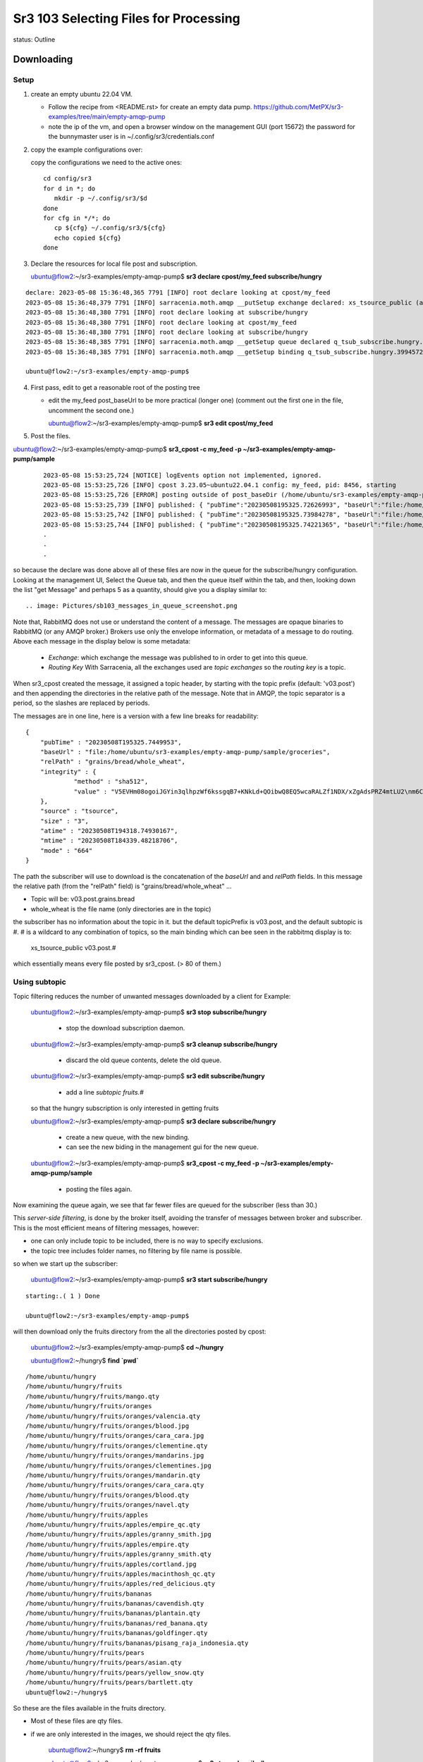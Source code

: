 
Sr3 103 Selecting Files for Processing
======================================

status: Outline

Downloading
-----------

Setup
~~~~~

1. create an empty ubuntu 22.04 VM. 

   * Follow the recipe from <README.rst> for create an empty data pump.
     https://github.com/MetPX/sr3-examples/tree/main/empty-amqp-pump

   * note the ip of the vm, and open a browser window on the management GUI (port 15672)
     the password for the bunnymaster user is in ~/.config/sr3/credentials.conf

2. copy the example configurations over:

   copy the configurations we need to the active ones::

    cd config/sr3
    for d in *; do
       mkdir -p ~/.config/sr3/$d
    done
    for cfg in */*; do
       cp ${cfg} ~/.config/sr3/${cfg}
       echo copied ${cfg}
    done

3. Declare the resources for local file post and subscription.


   ubuntu@flow2:~/sr3-examples/empty-amqp-pump$ **sr3 declare cpost/my_feed subscribe/hungry**

::

    declare: 2023-05-08 15:36:48,365 7791 [INFO] root declare looking at cpost/my_feed
    2023-05-08 15:36:48,379 7791 [INFO] sarracenia.moth.amqp __putSetup exchange declared: xs_tsource_public (as: amqp://tsource@localhost/)
    2023-05-08 15:36:48,380 7791 [INFO] root declare looking at subscribe/hungry
    2023-05-08 15:36:48,380 7791 [INFO] root declare looking at cpost/my_feed
    2023-05-08 15:36:48,380 7791 [INFO] root declare looking at subscribe/hungry
    2023-05-08 15:36:48,385 7791 [INFO] sarracenia.moth.amqp __getSetup queue declared q_tsub_subscribe.hungry.39945722.38576406 (as: amqp://tsub@localhost/)
    2023-05-08 15:36:48,385 7791 [INFO] sarracenia.moth.amqp __getSetup binding q_tsub_subscribe.hungry.39945722.38576406 with v03.# to xs_tsource_public (as: amqp://tsub@localhost/)

    ubuntu@flow2:~/sr3-examples/empty-amqp-pump$

4.  First pass, edit to get a reasonable root of the posting tree

    * edit the my_feed post_baseUrl to be more practical (longer one)
      (comment out the first one in the file, uncomment the second one.)

      ubuntu@flow2:~/sr3-examples/empty-amqp-pump$ **sr3 edit cpost/my_feed**

5. Post the files.

ubuntu@flow2:~/sr3-examples/empty-amqp-pump$ **sr3_cpost -c my_feed -p ~/sr3-examples/empty-amqp-pump/sample**

    ::

        2023-05-08 15:53:25,724 [NOTICE] logEvents option not implemented, ignored.
        2023-05-08 15:53:25,726 [INFO] cpost 3.23.05~ubuntu22.04.1 config: my_feed, pid: 8456, starting
        2023-05-08 15:53:25,726 [ERROR] posting outside of post_baseDir (/home/ubuntu/sr3-examples/empty-amqp-pump/sample/groceries) invalid path: /home/ubuntu/sr3-examples/empty-amqp-pump/sample
        2023-05-08 15:53:25,739 [INFO] published: { "pubTime":"20230508195325.72626993", "baseUrl":"file:/home/ubuntu/sr3-examples/empty-amqp-pump/sample/groceries", "relPath":"", "topic":"v03.post", "mtime":"20230508184339.48218706", "atime":"20230508194318.74930167", "mode":"0775", "fileOp" : { "directory":""}}
        2023-05-08 15:53:25,742 [INFO] published: { "pubTime":"20230508195325.73984278", "baseUrl":"file:/home/ubuntu/sr3-examples/empty-amqp-pump/sample/groceries", "relPath":"grains", "topic":"v03.post", "mtime":"20230508184339.48218706", "atime":"20230508194318.74930167", "mode":"0775", "fileOp" : { "directory":""}}
        2023-05-08 15:53:25,744 [INFO] published: { "pubTime":"20230508195325.74221365", "baseUrl":"file:/home/ubuntu/sr3-examples/empty-amqp-pump/sample/groceries", "relPath":"gr
        .
        .
        .

so because the declare was done above all of these files are now in the queue for the subscribe/hungry
configuration.  Looking at the management UI, Select the Queue tab, and then the queue itself 
within the tab, and then, looking down the list "get Message" and perhaps 5 as a quantity,
should give you a display similar to::

.. image: Pictures/sb103_messages_in_queue_screenshot.png

Note that, RabbitMQ does not use or understand the content of a message.
The messages are opaque binaries to RabbitMQ (or any AMQP broker.) 
Brokers use only the envelope information, or metadata of a message 
to do routing. Above each message in the display below is some metadata:

 * *Exchange*:  which exchange the message was published to in order to get into this queue.

 * *Routing Key*  With Sarracenia, all the exchanges used are *topic exchanges* so the *routing key* is a topic.

When sr3_cpost created the message, it assigned a topic header, by starting with the topic prefix (default: 'v03.post') 
and then appending the directories in the relative path of the message. Note that in AMQP, the topic separator
is a period, so the slashes are replaced by periods.

The messages are in one line, here is a version with a few line breaks for readability::

   { 
       "pubTime" : "20230508T195325.7449953", 
       "baseUrl" : "file:/home/ubuntu/sr3-examples/empty-amqp-pump/sample/groceries", 
       "relPath" : "grains/bread/whole_wheat", 
       "integrity" : {  
                "method" : "sha512", 
                "value" : "V5EVHm08ogoiJGYin3qlhpzWf6kssgqB7+KNkLd+QOibwQ8EQ5wcaRALZf1NDX/xZgAdsPRZ4mtLU2\nm6CHCQnw=="  
       },
       "source" : "tsource", 
       "size" : "3", 
       "atime" : "20230508T194318.74930167", 
       "mtime" : "20230508T184339.48218706", 
       "mode" : "664" 
   }

The path the subscriber will use to download is the concatenation of the *baseUrl* and and *relPath*
fields. In this message the relative path (from the "relPath" field) is "grains/bread/whole_wheat" ...  
 
* Topic will be: v03.post.grains.bread
* whole_wheat is the file name (only directories are in the topic)


the subscriber has no information about the topic in it. but the default topicPrefix is v03.post,
and the default subtopic is #.  # is a wildcard to any combination of topics, so the main binding
which can bee seen in the rabbitmq display is to:

   xs_tsource_public  v03.post.#

which essentially means every file posted by sr3_cpost. (> 80 of them.)


Using subtopic
~~~~~~~~~~~~~~

Topic filtering reduces the number of unwanted messages downloaded by a client
for Example:

   ubuntu@flow2:~/sr3-examples/empty-amqp-pump$ **sr3 stop subscribe/hungry**

      * stop the download subscription daemon.

   ubuntu@flow2:~/sr3-examples/empty-amqp-pump$ **sr3 cleanup subscribe/hungry**

      * discard the old queue contents, delete the old queue.

   ubuntu@flow2:~/sr3-examples/empty-amqp-pump$ **sr3 edit subscribe/hungry**

      * add a line *subtopic fruits.#* 

   so that the hungry subscription is only interested in getting fruits

   ubuntu@flow2:~/sr3-examples/empty-amqp-pump$ **sr3 declare subscribe/hungry**

      * create a new queue, with the new binding.  
      * can see the new biding in the management gui for the new queue.

   ubuntu@flow2:~/sr3-examples/empty-amqp-pump$ **sr3_cpost -c my_feed -p ~/sr3-examples/empty-amqp-pump/sample**

      * posting the files again.


Now examining the queue again, we see that far fewer files are queued for the subscriber (less than 30.)

This *server-side filtering*, is done by the broker itself, avoiding the transfer of messages between
broker and subscriber.  This is the most efficient means of filtering messages, however:

* one can only include topic to be included, there is no way to specify exclusions.
* the topic tree includes folder names, no filtering by file name is possible.

so when we start up the subscriber:

   ubuntu@flow2:~/sr3-examples/empty-amqp-pump$ **sr3 start subscribe/hungry**

::

   starting:.( 1 ) Done

   ubuntu@flow2:~/sr3-examples/empty-amqp-pump$ 

will then download only the fruits directory from the all the directories posted by cpost:

   ubuntu@flow2:~/sr3-examples/empty-amqp-pump$  **cd ~/hungry**

   ubuntu@flow2:~/hungry$ **find `pwd`**

::

    /home/ubuntu/hungry
    /home/ubuntu/hungry/fruits
    /home/ubuntu/hungry/fruits/mango.qty
    /home/ubuntu/hungry/fruits/oranges
    /home/ubuntu/hungry/fruits/oranges/valencia.qty
    /home/ubuntu/hungry/fruits/oranges/blood.jpg
    /home/ubuntu/hungry/fruits/oranges/cara_cara.jpg
    /home/ubuntu/hungry/fruits/oranges/clementine.qty
    /home/ubuntu/hungry/fruits/oranges/mandarins.jpg
    /home/ubuntu/hungry/fruits/oranges/clementines.jpg
    /home/ubuntu/hungry/fruits/oranges/mandarin.qty
    /home/ubuntu/hungry/fruits/oranges/cara_cara.qty
    /home/ubuntu/hungry/fruits/oranges/blood.qty
    /home/ubuntu/hungry/fruits/oranges/navel.qty
    /home/ubuntu/hungry/fruits/apples
    /home/ubuntu/hungry/fruits/apples/empire_qc.qty
    /home/ubuntu/hungry/fruits/apples/granny_smith.jpg
    /home/ubuntu/hungry/fruits/apples/empire.qty
    /home/ubuntu/hungry/fruits/apples/granny_smith.qty
    /home/ubuntu/hungry/fruits/apples/cortland.jpg
    /home/ubuntu/hungry/fruits/apples/macinthosh_qc.qty
    /home/ubuntu/hungry/fruits/apples/red_delicious.qty
    /home/ubuntu/hungry/fruits/bananas
    /home/ubuntu/hungry/fruits/bananas/cavendish.qty
    /home/ubuntu/hungry/fruits/bananas/plantain.qty
    /home/ubuntu/hungry/fruits/bananas/red_banana.qty
    /home/ubuntu/hungry/fruits/bananas/goldfinger.qty
    /home/ubuntu/hungry/fruits/bananas/pisang_raja_indonesia.qty
    /home/ubuntu/hungry/fruits/pears
    /home/ubuntu/hungry/fruits/pears/asian.qty
    /home/ubuntu/hungry/fruits/pears/yellow_snow.qty
    /home/ubuntu/hungry/fruits/pears/bartlett.qty
    ubuntu@flow2:~/hungry$

So these are the files available in the fruits directory.

* Most of these files are qty files.
* if we are only interested in the images, we should reject the qty files.


   ubuntu@flow2:~/hungry$ **rm -rf fruits**

   ubuntu@flow2:~/sr3-examples/empty-amqp-pump$ **sr3 stop subscribe/hungry**

      * stop the download subscription daemon.

   ubuntu@flow2:~/sr3-examples/empty-amqp-pump$ **sr3 edit subscribe/hungry**

      * add a line *reject .\*.qty*

   ubuntu@flow2:~/sr3-examples/empty-amqp-pump$ **sr3 cleanup subscribe/hungry**

      * discard the old queue contents, delete the old queue.

   ubuntu@flow2:~/hungry$ **sr3 declare subscribe/hungry** ::

     declare: 2023-05-08 17:50:28,196 13249 [INFO] root declare looking at subscribe/hungry
     2023-05-08 17:50:28,196 13249 [INFO] root declare looking at subscribe/hungry
     2023-05-08 17:50:28,212 13249 [INFO] sarracenia.moth.amqp __getSetup queue declared q_tsub_subscribe.hungry.34148622.02913293 (as: amqp://tsub@localhost/)
     2023-05-08 17:50:28,212 13249 [INFO] sarracenia.moth.amqp __getSetup binding q_tsub_subscribe.hungry.34148622.02913293 with v03.post.fruits.# to xs_tsource_public (as: amqp://tsub@localhost/)

   ubuntu@flow2:~/sr3-examples/empty-amqp-pump$ **sr3_cpost -c my_feed -p ~/sr3-examples/empty-amqp-pump/sample**
   
      * post the files again.

   If we now consult the management GUI, we shoould see on the order of 20 files in the queue.
   like before.  If we then:

   ubuntu@flow2:~/sr3-examples/empty-amqp-pump$ **sr3 start subscribe/hungry**

      * start the download subscription daemon, with the new reject line.

   ubuntu@flow2:~/hungry$ find `pwd`
   /home/ubuntu/hungry
   /home/ubuntu/hungry/fruits
   /home/ubuntu/hungry/fruits/oranges
   /home/ubuntu/hungry/fruits/oranges/blood.jpg
   /home/ubuntu/hungry/fruits/oranges/cara_cara.jpg
   /home/ubuntu/hungry/fruits/oranges/mandarins.jpg
   /home/ubuntu/hungry/fruits/oranges/clementines.jpg
   /home/ubuntu/hungry/fruits/apples
   /home/ubuntu/hungry/fruits/apples/granny_smith.jpg
   /home/ubuntu/hungry/fruits/apples/cortland.jpg
   /home/ubuntu/hungry/fruits/bananas
   /home/ubuntu/hungry/fruits/pears
   ubuntu@flow2:~/hungry$ 


So now we see that while there were >20 files queued on the broker, the subscriber only copied a handful of files,
the ones that were not rejected.

Accept/Reject Clauses
~~~~~~~~~~~~~~~~~~~~~

* Apply additional filtering to include or exclude files from the set to be transferred

* work with full regular expressions, not just globbing or string matching.

* Rather than being evaluated on the broker, done on the client (inside sarracenia programes.)
  messages are downloaded prior to evaluation, but the files data is not (yet) transferred

* The accept/reject clauses work on the full URL, that is, in this case, they would have see paths like:

       file:/home/ubuntu/sr3-examples/empty-amqp-pump/sample/groceries/fruits/apples/cortland.jpg

* are the main part of the *filter* in the sarracenia algorithm, that is part of the flow of each
  sarracenia sr_subscribe process, 
  
* if a file is accepted, processing continues, and the corresponding file gets transferred.


Multiple Directories 
~~~~~~~~~~~~~~~~~~~~

The configuration file is read from top to bottom, and some options can appear multiple
times. If there are multiple *accept* and *reject* clauses, know that the first one
to match the input URL will be actioned.

The *directory* clause sets the root of stuff to be download, *for accept clauses that follow 
it in the file* (or the end of file if there are none.) The mirror option works has the 
same scope, affecting files accepted later in the file.

 if we edit web_hungry to look like this ::

    broker amqp://tsub@localhost

    exchange xs_tsource_public

    topicPrefix v03.post
    subtopic fruits.#
    subtopic vegetables.#

    # print log messages for every file rejected.
    logReject on

    # make directories to match the source.
    mirror off

    reject .*\.qty

    # root of the directory where files will be placed.

    directory ${HOME}/hungry/fruits
    accept .*fruits.*

    mirror on
    directory ${HOME}/hungry/

We have turned off mirroring, and now want both fruits and vegetables in their
own directories.

We can demonstrate that with another round:


   ubuntu@flow2:~/hungry$ **rm -rf fruits**

   ubuntu@flow2:~/sr3-examples/empty-amqp-pump$ **sr3 stop subscribe/hungry**

      * stop the download subscription daemon.

   ubuntu@flow2:~/sr3-examples/empty-amqp-pump$ **sr3 edit subscribe/hungry**

      * as illustrated above:
      * add line "subtopic vegetables.#
      * change mirror off
      * add line "directory ${HOME}/hungry/fruits 
      * add line "accept .*/fruits/.*
      * add line mirror on

   ubuntu@flow2:~/sr3-examples/empty-amqp-pump$ **sr3 cleanup subscribe/hungry**

      * discard the old queue contents, delete the old queue.

   ubuntu@flow2:~/hungry$ **sr3 declare subscribe/hungry** ::

     declare: 2023-05-09 08:10:31,448 48412 [INFO] root declare looking at subscribe/hungry
     2023-05-09 08:10:31,448 48412 [INFO] root declare looking at subscribe/hungry
     2023-05-09 08:10:31,462 48412 [INFO] sarracenia.moth.amqp __getSetup queue declared q_tsub_subscribe.hungry.49018002.48697803 (as: amqp://tsub@localhost/)
     2023-05-09 08:10:31,462 48412 [INFO] sarracenia.moth.amqp __getSetup binding q_tsub_subscribe.hungry.49018002.48697803 with v03.post.fruits.# to xs_tsource_public (as: amqp://tsub@localhost/)
     2023-05-09 08:10:31,465 48412 [INFO] sarracenia.moth.amqp __getSetup binding q_tsub_subscribe.hungry.49018002.48697803 with v03.post.vegetables.# to xs_tsource_public (as: amqp://tsub@localhost/)

the we post and subscribe

   ubuntu@flow2:~/sr3-examples/empty-amqp-pump$ **sr3_cpost -c my_feed -p ~/sr3-examples/empty-amqp-pump/sample**
   
      * post the files again.

   ubuntu@flow2:~/sr3-examples/empty-amqp-pump$ **sr3 start subscribe/hungry**

      * start the download subscription daemon, with the new reject line.

   ubuntu@flow2:~/hungry$ find `pwd` ::

     /home/ubuntu/hungry
     /home/ubuntu/hungry/vegetables
     /home/ubuntu/hungry/vegetables/brussel_sprouts.qty
     /home/ubuntu/hungry/vegetables/boston_lettuce.qty
     /home/ubuntu/hungry/vegetables/tomatoes.qty
     /home/ubuntu/hungry/vegetables/roots
     /home/ubuntu/hungry/vegetables/roots/garlic.qty
     /home/ubuntu/hungry/vegetables/roots/chives.qty
     /home/ubuntu/hungry/vegetables/roots/potatoes
     /home/ubuntu/hungry/vegetables/roots/potatoes/idaho_red.qty
     /home/ubuntu/hungry/vegetables/roots/potatoes/cavendish.qty
     /home/ubuntu/hungry/vegetables/roots/potatoes/irish.qty
     /home/ubuntu/hungry/vegetables/roots/potatoes/sweet.qty
     /home/ubuntu/hungry/vegetables/roots/carrots.qty
     /home/ubuntu/hungry/vegetables/roots/onions.jpg
     /home/ubuntu/hungry/vegetables/roots/onions.qty
     /home/ubuntu/hungry/vegetables/roots/shallots.jpg
     /home/ubuntu/hungry/vegetables/roots/potatoes.qty
     /home/ubuntu/hungry/vegetables/roots/shallots.qty
     /home/ubuntu/hungry/vegetables/broccoli.qty
     /home/ubuntu/hungry/vegetables/spinach.qty
     /home/ubuntu/hungry/fruits
     /home/ubuntu/hungry/fruits/valencia.qty
     /home/ubuntu/hungry/fruits/cavendish.qty
     /home/ubuntu/hungry/fruits/plantain.qty
     /home/ubuntu/hungry/fruits/asian.qty
     /home/ubuntu/hungry/fruits/empire_qc.qty
     /home/ubuntu/hungry/fruits/yellow_snow.qty
     /home/ubuntu/hungry/fruits/blood.jpg
     /home/ubuntu/hungry/fruits/cara_cara.jpg
     /home/ubuntu/hungry/fruits/red_banana.qty
     /home/ubuntu/hungry/fruits/clementine.qty
     /home/ubuntu/hungry/fruits/mandarins.jpg
     /home/ubuntu/hungry/fruits/clementines.jpg
     /home/ubuntu/hungry/fruits/bartlett.qty
     /home/ubuntu/hungry/fruits/granny_smith.jpg
     /home/ubuntu/hungry/fruits/mango.qty
     /home/ubuntu/hungry/fruits/empire.qty
     /home/ubuntu/hungry/fruits/granny_smith.qty
     /home/ubuntu/hungry/fruits/mandarin.qty
     /home/ubuntu/hungry/fruits/cortland.jpg
     /home/ubuntu/hungry/fruits/oranges
     /home/ubuntu/hungry/fruits/apples
     /home/ubuntu/hungry/fruits/cara_cara.qty
     /home/ubuntu/hungry/fruits/macinthosh_qc.qty
     /home/ubuntu/hungry/fruits/blood.qty
     /home/ubuntu/hungry/fruits/goldfinger.qty
     /home/ubuntu/hungry/fruits/red_delicious.qty
     /home/ubuntu/hungry/fruits/bananas
     /home/ubuntu/hungry/fruits/pisang_raja_indonesia.qty
     /home/ubuntu/hungry/fruits/navel.qty
     /home/ubuntu/hungry/fruits/pears
     ubuntu@flow:~/hungry$ 

Notes:

  * topics are server side, so they are applied first (order has no effect)

  * accept is processed apply client-side, and the first match wins.

  * Because of *mirror off* for the fruits, they are no longer in sub-directories like 
    oranges, pears, apples, bananas.


One can see that, while the fruits are all in the single fruit directory (because mirror off) the vegetables,
are still in multiple ones (mirror on.)
    

Uploading/Noticing
------------------

There are many different ways to create download messages to start files circulating in a Sarracenia
network.

   * sr3_cpost - post a file, or watch a directory (C-binary)
   * sr3_post - post a file (python script.)
   * sr3_watch - watch a directory (python)
   * sr3_poll - poll a remote directory or web resource. 
   * sr3 flow - for doing weird things.



userdir/sr_cpost
~~~~~~~~~~~~~~~~

So far, we have used sr3_cpost, a one-shot binary to post messages about file given on the
command line. One can also use the same binary as a service daemon to watch a directory by adding the *sleep* 
directive.

  ubuntu@flow2:~/sr3-examples/empty-amqp-pump$ **sr3 edit cpost/my_feed** ::

    post_broker amqp://tsource@localhost
    post_exchange xs_tsource_public
    #post_baseUrl file:/

    # for later...
    #post_baseUrl file:${HOME}/sr3-examples/empty-amqp-pump/sample/groceries
    #
    sleep 5
    path ${HOME}/public_html
    post_baseUrl http://localhost/~${USER}
    post_baseDir ${HOME}/public_html

Now have:

  * added *sleep 5* which means it should sleep for at most 5 seconds before noticing a file.  
  * We moved the -p argument into the configuration file as the *path* and it is going to monitor the ${HOME}/feed directory.  
  * changed post_baseUrl to be appropriate for the new location.


  ubuntu@flow2:~/sr3-examples/empty-amqp-pump$ **sr3 edit cpost/my_feed** 

    * comment out the old post_baseUrl
    * add new line: sleep 5
    * add new line: path ${HOME}/public_html
    * add new line: post_baseUrl http://localhost/~${USER}
    * add new line: post_baseDir ${HOME}/public_html

  ubuntu@flow2:~/sr3-examples/empty-amqp-pump$ **sudo apt install apache2**

   * ensure apache is installed. (if not done before.)

  ubuntu@flow2:~/sr3-examples/empty-amqp-pump$ **sudo a2enmod userdir** ::

     Enabling module userdir.
     To activate the new configuration, you need to run:
       systemctl restart apache2

  ubuntu@flow2:~/sr3-examples/empty-amqp-pump$ **sudo systemctl restart apache2**

     * activate userdir support in apache.

  ubuntu@flow2:~/sr3-examples/empty-amqp-pump$ **mkdir ~/public_html ~/web_hungry**

     * make a userdir for posting, 
     * make web_hungry for a downloading subscriber.

  ubuntu@flow2:~/sr3-examples/empty-amqp-pump$ **chmod +x ~ ~/public_html**

     * allow apache daemon read access to userdir ( aka ~/public_html )

  ubuntu@flow2:~/sr3-examples/empty-amqp-pump$  **sr3 start cpost/my_feed subscribe/web_hungry**

  ubuntu@flow2:~/sr3-examples/empty-amqp-pump$  **cd ~/public_html**
  
  ubuntu@flow2:~/sr3-examples/empty-amqp-pump$  **echo hello >1stFile**

  ubuntu@flow2:~/sr3-examples/empty-amqp-pump$  **echo bonjour >2ndFile**

  ubuntu@flow2:~/sr3-examples/empty-amqp-pump$  **echo hola >3rdFile**

  ubuntu@flow2:~/sr3-examples/empty-amqp-pump$  **echo GutenMorgen >4thFile**

  ubuntu@flow2:~/sr3-examples/empty-amqp-pump$  **ls ~/web_hungry** ::

    ubuntu@flow:~/.cache/sr3/log$ ls -al ~/web_hungry
    total 40
    drwxrwxr-x  2 ubuntu ubuntu 4096 May  9 15:57 .
    drwxr-x--x 12 ubuntu ubuntu 4096 May  9 15:33 ..
    -rw-rw-r--  1 ubuntu ubuntu    6 May  9 15:35 1stFile
    -rw-rw-r--  1 ubuntu ubuntu    8 May  9 15:35 2ndFile
    -rw-rw-r--  1 ubuntu ubuntu    5 May  9 15:35 3rdFile
    -rw-rw-r--  1 ubuntu ubuntu   12 May  9 15:35 4thFile
    ubuntu@flow:~/.cache/sr3/log$ 

We can see that the file was made available in ~/publc_html and was copied to ~/web_hungry.

Note that to watch directories:

   * watch is the python implementation of cpost, uses the same configuration files
     but has more features and plugin support.
   * The *force_polling* flag is needed on cluster file systems, is much less efficient.
   * There are different methods available for different volumes of files:
     https://metpx.github.io/sarracenia/Explanation/DetectFileReady.html


Polling a Web Site
~~~~~~~~~~~~~~~~~~

Most sites are not Sarracenia enabled, meaning they don't produce messages for each file they
publish. They will produce a directory or a query API of some kind, and one must issue
queries of a directory listing to learn which new files are available.
To get messages created, so that subscribers can start downloading their files,
we can use sr_poll.

From sr3_102, we have content in /var/www/html/data.

  ubuntu@flow:~/.cache/sr3/log$ **mkdir ~/.config/sr3/poll**
  
  ubuntu@flow:~/.cache/sr3/log$ **cp ~/.config/sr3/cpost/my_feed.conf ~/.config/sr3/poll/web**

  ubuntu@flow:~/.cache/sr3/log$ **sr3 edit poll/web** ::

    post_broker amqp://tsource@localhost
    post_exchange xs_tsource_public

    sleep 5

    pollUrl http://10.110.41.87

    path data

    post_baseUrl http://10.110.41.87


Every 5 seconds, send an http query to ip address 10.110.41.87, and issue a "GET /data" request.
The response expected is a list of files (in HTML) use the python standard HTML parser to 
extract the file information, and create messages from it to retrieve the corresponding files.

We can use the original subscriber/hungry to download from this poll.  

  ubuntu@flow:~/.cache/sr3/log$ **sr3 edit subscribe/hungry** ::

    broker amqp://tsub@localhost

    exchange xs_tsource_public

    subtopic #

    # print log messages for every file rejected.
    logReject on

    # make directories to match the source.
    mirror

    # root of the directory where files will be placed.
    directory ${HOME}/hungry

removing topics because the new files won't be in the same folders.

make some data ::

    cd /var/www/html/data
    rm -rf *
    mkdir pigs chickens cats dogs
    echo '1' >pigs/toto
    echo one >dogs/fido
    echo two >dogs/lassie
    echo etwtr >dogs/spot
    echo miaou >cats/felix
    echo how >cats/sylvester
    echo chow >cats/garfield

then we can start things up:
 
  ubuntu@flow:~/.cache/sr3/log$ **sr3 stop poll/web subscribe/hungry** ::

      Stopping: no procs running...already stopped

  ubuntu@flow:~/.cache/sr3/log$ **sr3 --dangerWillRobinson cleanup poll/web subscribe/hungry** ::

      cleanup: 2023-05-10 16:36:52,577 24026 [INFO] sarracenia.moth.amqp getCleanUp deleteing queue q_tsub_subscribe.hungry.91587237.27237369
     remove q_tsub_subscribe.hungry.91587237.27237369 from xs_tsource_public subscribers: ['q_tsub_sarra.web_feed.82439790.80718169', 'q_tsub_subscribe.hungry.91587237.27237369']
     removing state file: /home/ubuntu/.cache/sr3/subscribe/hungry/subscribe_hungry_00.metrics
     removing state file: /home/ubuntu/.cache/sr3/subscribe/hungry/subscribe.hungry.tsub.qname

  ubuntu@flow:~/.cache/sr3/log$ **sr3 declare poll/web subscribe/hungry** ::

      declare: 2023-05-10 16:37:22,938 24061 [INFO] root declare looking at poll/web
      2023-05-10 16:37:22,941 24061 [INFO] sarracenia.moth.amqp __putSetup exchange declared: xs_tsource_public (as: amqp://tsource@localhost/)
      2023-05-10 16:37:22,942 24061 [INFO] root declare looking at subscribe/hungry
      2023-05-10 16:37:22,942 24061 [INFO] root declare looking at poll/web
      2023-05-10 16:37:22,942 24061 [INFO] root declare looking at subscribe/hungry
      2023-05-10 16:37:22,947 24061 [INFO] sarracenia.moth.amqp __getSetup queue declared q_tsub_subscribe.hungry.20777263.97761082 (as: amqp://tsub@localhost/)
      2023-05-10 16:37:22,947 24061 [INFO] sarracenia.moth.amqp __getSetup binding q_tsub_subscribe.hungry.20777263.97761082 with v03.# to xs_tsource_public (as: amqp://tsub@localhost/)


  ubuntu@flow:~/.cache/sr3/log$ **sr3 start poll/web subscribe/hungry** ::

      starting:.( 2 ) Done

  ubuntu@flow:~/.cache/sr3/log$ **find ~/hungry** ::

      /home/ubuntu/hungry
      /home/ubuntu/hungry/data
      /home/ubuntu/hungry/data/pigs
      /home/ubuntu/hungry/data/pigs/toto
      /home/ubuntu/hungry/data/cats
      /home/ubuntu/hungry/data/cats/sylvester
      /home/ubuntu/hungry/data/cats/felix
      /home/ubuntu/hungry/data/cats/garfield
      /home/ubuntu/hungry/data/dogs
      /home/ubuntu/hungry/data/dogs/fido
      /home/ubuntu/hungry/data/dogs/spot
      /home/ubuntu/hungry/data/dogs/lassie
      /home/ubuntu/hungry/data/chickens

  ubuntu@flow:~/.cache/sr3/log$ 


Scheduled Polls
---------------

Sometimes the API provided by a remote source is such that you just issue the 
same query over and over again, rather than obtaining a list of new products.

A *flow* component has no built-in behaviour. Any other component's behaviour can be built
from a flow, just by adding settings and callbacks. 

get other things out of the way:

  ubuntu@flow:~/.cache/sr3/log$ **sr3 stop** 

  ubuntu@flow:~/.cache/sr3/log$ **sr3 edit flow/scheduled_noaa_tsunami** ::


      post_broker amqp://tfeed@localhost/
      post_exchange xs_NOAA-TSUNAMI_public

      #FIXME short interval for testing.
      scheduled_interval 10
      #scheduled_interval 60

      nodupe_ttl false

      logEvents all
      logMessageDump on

      callback scheduled

      callback post.message

      post_baseUrl https://www.tsunami.gov/events/xml/

      path PAAQAtom.xml

      path PHEBAtom.xml

  edit:

    * Use the shorter scheduled_interval ... *scheduled_interval 10* (seconds)
    * nodupe_ttl false, because the content will change every time we poll
    * *callback scheduled* is plugin to create messages on a schedule.
    * *clalback post.message* is a plugin to post the messsages created



  ubuntu@flow:~/.cache/sr3/log$ **mkdir ~/tsunami**

  ubuntu@flow:~/.cache/sr3/log$ **sr3 cleanup subscribe/tsunami** ::
      cleanup: 2023-05-11 08:32:06,189 63614 [INFO] sarracenia.moth.amqp getCleanUp deleteing queue q_tsub_subscribe.tsunami.20777263.97761082
      remove q_tsub_subscribe.tsunami.20777263.97761082 from xs_tsource_public subscribers: ['q_tsub_sarra.web_feed.82439790.80718169', 'q_tsub_subscribe.tsunami.20777263.97761082'] 
      removing state file: /home/ubuntu/.cache/sr3/subscribe/tsunami/subscribe.tsunami.tsub.qname
      removing state file: /home/ubuntu/.cache/sr3/subscribe/tsunami/subscribe_tsunami_01.metrics


  ubuntu@flow:~/.cache/sr3/log$ **sr3 declare flow/scheduled_noaa_tsunami subscribe/tsunami**  ::
  
      declare: 2023-05-11 08:43:08,228 64091 [INFO] root declare looking at flow/scheduled_noaa_tsunami
      2023-05-11 08:43:08,243 64091 [INFO] sarracenia.moth.amqp __putSetup exchange declared: xs_NOAA-TSUNAMI_public (as: amqp://tfeed@localhost/)
      2023-05-11 08:43:08,244 64091 [INFO] root declare looking at subscribe/tsunami
      2023-05-11 08:43:08,244 64091 [INFO] root declare looking at flow/scheduled_noaa_tsunami
      2023-05-11 08:43:08,244 64091 [INFO] root declare looking at subscribe/tsunami
      2023-05-11 08:43:08,246 64091 [INFO] sarracenia.moth.amqp __getSetup queue declared q_tsub_subscribe.tsunami.78732907.90128907 (as: amqp://tsub@localhost/)
      2023-05-11 08:43:08,246 64091 [INFO] sarracenia.moth.amqp __getSetup binding q_tsub_subscribe.tsunami.78732907.90128907 with v03.# to xs_NOAA-TSUNAMI_public (as: amqp://tsub@localhost/)


  ubuntu@flow:~/.cache/sr3/log$ **sr3 start flow/scheduled_noaa_tsunami subscribe/tsunami**
      Starting:.( 2 ) Done

  ubuntu@flow:~/.cache/sr3/log$ **ls ~/tsunami** ::

      -rw-rw-r--  1 ubuntu ubuntu 1983 May 12 08:44 PAAQAtom.xml
      -rw-rw-r--  1 ubuntu ubuntu 1945 May 12 08:44 PHEBAtom.xml

  ubuntu@flow:~/.cache/sr3/log$
  
This file is being downloaded and overwritten every 10 seconds. To make the downloads
more visible, one prepend a date stamp to it.

  ubuntu@flow:~/.cache/sr3/log$ **sr3 edit flow/scheduled_noaa_tsunami subscribe/tsunami**

     * remote the # before *callback prepend_datetime* to activate that plugin


Let's take a look at this new callback. There are a number of callbacks included with Sarracenia,
but custom ones can be added in the ~/.config/sr3/plugins directory. This directory is added
to PYTHONPATH (the module search path in python) and imported as any other python module.

   ubuntu@flow:~/.cache/sr3/log$ **vi ~/.config/sr3/plugins/prepend_datetimestamp.py** ::

      import datetime
      import logging
      import paramiko
      import re
      import sarracenia
      from sarracenia.flowcb import FlowCB
      import time
      from urllib.parse import urlparse

      logger = logging.getLogger(__name__)


      class Prepend_datetimestamp(FlowCB):

          def after_accept(self, worklist):

              for m in worklist.incoming:
                  file_name = m['new_file']
                  yyyymmddHHMMSS = time.strftime("%Y%m%d%H%M%S", time.gmtime())
                  m['new_file'] = yyyymmddHHMMSS + '_' + file_name

Callbacks are python classes which have well-known entry points.  In this example,
the *after_accept* entry point is used, which is called after all accept/reject 
options have been evaluated. The routing takes the worklist as a parameter.
The rejected messages are in *worklist.rejected*, and the accepted ones are 
in *worklist.incoming.*

worklist.incoming is a list of messages, each of which is a python dictionary.
There fields in the dictionaries are the headers in the messages.  To change
the name of the file downloaded, for example, modify *m['new_file']*


notes:

  * main class documentation: https://metpx.github.io/sarracenia/Reference/flowcb.html#module-sarracenia.flowcb
  * Sarracenia Plugin/Programming Guide: https://metpx.github.io/sarracenia/Explanation/SarraPluginDev.html


  ubuntu@flow:~/.cache/sr3/log$ **sr3 restart subscribe/tsunami** ::

      stopping: sending SIGTERM  ( 0 ) Done
      Waiting 1 sec. to check if 1 processes stopped (try: 0)
      All stopped after try 0
      starting: .( 1 ) Done

      
  ubuntu@flow:~/.cache/sr3/log$ **ls -al ~/tsunami** ::

      total 136
      drwxrwxr-x  2 ubuntu ubuntu 4096 May 12 08:47 .
      drwxr-x--x 12 ubuntu ubuntu 4096 May 12 08:45 ..
      -rw-rw-r--  1 ubuntu ubuntu 1983 May 12 08:45 20230512124539_PAAQAtom.xml
      -rw-rw-r--  1 ubuntu ubuntu 1945 May 12 08:45 20230512124539_PHEBAtom.xml
      -rw-rw-r--  1 ubuntu ubuntu 1983 May 12 08:45 20230512124549_PAAQAtom.xml
      -rw-rw-r--  1 ubuntu ubuntu 1945 May 12 08:45 20230512124549_PHEBAtom.xml
      -rw-rw-r--  1 ubuntu ubuntu 1983 May 12 08:45 20230512124557_PAAQAtom.xml
      -rw-rw-r--  1 ubuntu ubuntu 1945 May 12 08:45 20230512124557_PHEBAtom.xml
      -rw-rw-r--  1 ubuntu ubuntu 1983 May 12 08:46 20230512124606_PAAQAtom.xml
      -rw-rw-r--  1 ubuntu ubuntu 1945 May 12 08:46 20230512124606_PHEBAtom.xml
      -rw-rw-r--  1 ubuntu ubuntu 1983 May 12 08:46 20230512124617_PAAQAtom.xml
      -rw-rw-r--  1 ubuntu ubuntu 1945 May 12 08:46 20230512124617_PHEBAtom.xml
      -rw-rw-r--  1 ubuntu ubuntu 1983 May 12 08:46 20230512124625_PAAQAtom.xml
      -rw-rw-r--  1 ubuntu ubuntu 1945 May 12 08:46 20230512124625_PHEBAtom.xml
      -rw-rw-r--  1 ubuntu ubuntu 1983 May 12 08:46 20230512124636_PAAQAtom.xml
      -rw-rw-r--  1 ubuntu ubuntu 1945 May 12 08:46 20230512124636_PHEBAtom.xml
      -rw-rw-r--  1 ubuntu ubuntu 1983 May 12 08:46 20230512124646_PAAQAtom.xml
      -rw-rw-r--  1 ubuntu ubuntu 1945 May 12 08:46 20230512124646_PHEBAtom.xml
      -rw-rw-r--  1 ubuntu ubuntu 1983 May 12 08:46 20230512124656_PAAQAtom.xml
      -rw-rw-r--  1 ubuntu ubuntu 1945 May 12 08:46 20230512124656_PHEBAtom.xml
      -rw-rw-r--  1 ubuntu ubuntu 1983 May 12 08:47 20230512124707_PAAQAtom.xml
      -rw-rw-r--  1 ubuntu ubuntu 1945 May 12 08:47 20230512124707_PHEBAtom.xml
      -rw-rw-r--  1 ubuntu ubuntu 1983 May 12 08:47 20230512124716_PAAQAtom.xml
      -rw-rw-r--  1 ubuntu ubuntu 1945 May 12 08:47 20230512124716_PHEBAtom.xml
      -rw-rw-r--  1 ubuntu ubuntu 1983 May 12 08:47 20230512124727_PAAQAtom.xml
      -rw-rw-r--  1 ubuntu ubuntu 1945 May 12 08:47 20230512124727_PHEBAtom.xml
      -rw-rw-r--  1 ubuntu ubuntu 1983 May 12 08:47 20230512124735_PAAQAtom.xml
      -rw-rw-r--  1 ubuntu ubuntu 1945 May 12 08:47 20230512124735_PHEBAtom.xml
      -rw-rw-r--  1 ubuntu ubuntu 1983 May 12 08:47 20230512124746_PAAQAtom.xml
      -rw-rw-r--  1 ubuntu ubuntu 1945 May 12 08:47 20230512124746_PHEBAtom.xml
      -rw-rw-r--  1 ubuntu ubuntu 1983 May 12 08:47 20230512124757_PAAQAtom.xml
      -rw-rw-r--  1 ubuntu ubuntu 1945 May 12 08:47 20230512124757_PHEBAtom.xml
      -rw-rw-r--  1 ubuntu ubuntu 1983 May 12 08:44 PAAQAtom.xml
      -rw-rw-r--  1 ubuntu ubuntu 1945 May 12 08:44 PHEBAtom.xml

  ubuntu@flow:~/.cache/sr3/log$

About Atom Feeds
----------------

This example demonstrates a disadvantage of Atom feeds when compared with pub/sub methods.
From this we can calculate the load of keeping up with an Atom (aka RSS) feed with a 10 second 
frequency, 3928 bytes (the two files) multiply 8 to get bits and divide by 10 for a per second rate, 
we get:

   * 3228*8/10/1024 = 2.5 kbits/second.

Note that all of the files are the same, because there is no change in the warning status.
so that means we are transferring:

   * 2.5 kbps * 60 * 60 * 24 / 1024 / 8 = 26 megabytes / day

to know that there are no warnings (which is the usual case, as tsunamis are fairly infrequent.)  
If the time sensitivity goes up (poling every second) then the overhead increases exponentially
(It is 10x more transfer for a 10x increase in polling frequency.)

Note that in the data pump case, we are often not dealing with only a single download case, but 
rather downloading on behalf of and entire group of servers or an entire organization.

This traffic needs to be forwarded to every consumer of the message, so if we need to distribute the data
to ten clients (which is a reasonable real-world value for us), then the traffic to distribute
this information is ten-fold the calculation above.


Review
------

1. in a configuration file:

 * *topicPrefix* used to select message format (many pumps use v02.post)
 * *subtopic* is used to add **server-side filtering** narrowing down the messages which are
   queued for a subscriber.
 * *directory* defines the root directory of the tree where files are written.
 * *accept/reject* accept regular expressions that are matched against the download URL.
 * multiple *directory + accept* lines in the configuration files can put different products
   in different directories

2. There are many ways to create a post for a file:

There are different methods available for different volumes of files. A view of some different
options is here:

     https://metpx.github.io/sarracenia/Explanation/DetectFileReady.html

briefly:

 * sr3_cpost (sleep=0 or foreground) and sr3_post one shot commands to post files.

 * sr3_cpost (sleep > 0 ) or sr3 watch to service daemons to watch trees and post files that show up.

 * sr3 poll ... query a remote system for new items available to download into files.

 * sr3 flow ... roll your own way to notice things to post.

    * flowcb.scheduled ... to make messages so subscribers can download the same url over and over.

There is another last posting method left to later (shim) ;-)


3. There is a python plugin api.

  * plugins are python classes in python module files, imported with normal python mechanisms.
  * main class documentation: https://metpx.github.io/sarracenia/Reference/flowcb.html#module-sarracenia.flowcb
  * Sarracenia Plugin/Programming Guide: https://metpx.github.io/sarracenia/Explanation/SarraPluginDev.html
  * plugins are activated with the *callback* option in the configuration file.
  * ~/.config/sr3/plugins is added to PYTHONPATH as a location to search for plugins.
  * We examined a plugin to prefix the names of files being downloaded with a date stamp.
    
    * after_accept is the most common entry point used, often to change file naming, 

